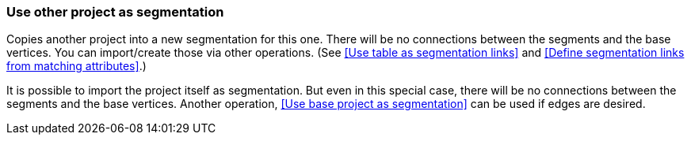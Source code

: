 ### Use other project as segmentation

Copies another project into a new segmentation for this one. There will be no
connections between the segments and the base vertices. You can import/create those via
other operations. (See <<Use table as segmentation links>> and
<<Define segmentation links from matching attributes>>.)

It is possible to import the project itself as segmentation. But even in this
special case, there will be no connections between the segments and the base vertices.
Another operation, <<Use base project as segmentation>> can be used if edges are desired.
